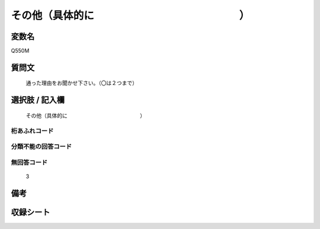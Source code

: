 .. title:: Q550M
.. rst-cllass:: item
====================================================================================================
その他（具体的に　　　　　　　　　　　　　　）
====================================================================================================

.. rst-class:: varname
変数名
==================

Q550M

.. rst-class:: question
質問文
==================


   通った理由をお聞かせ下さい。（〇は２つまで）



.. rst-class:: answer
選択肢 / 記入欄
======================

  その他（具体的に　　　　　　　　　　　　　　）



.. rst-class:: overflow
桁あふれコード
-------------------------------
  


.. rst-class:: not_available
分類不能の回答コード
-------------------------------------
  


.. rst-class:: not_available
無回答コード
-------------------------------------
  3


.. rst-class:: bikou
備考
==================



.. rst-class:: include_sheet
収録シート
=======================================
.. hlist::
   :columns: 3
   
   
   * p2_3
   
   * p4_3
   
   * p8_3
   
   


.. index:: Q550M